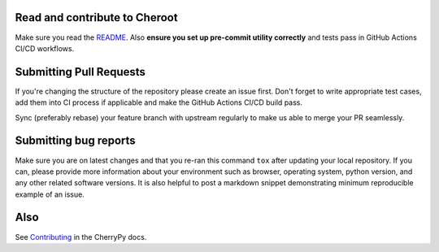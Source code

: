 Read and contribute to Cheroot
------------------------------

Make sure you read the `README
<https://github.com/cherrypy/cheroot/blob/master/README.rst>`_.
Also **ensure you set up pre-commit utility correctly** and
tests pass in GitHub Actions CI/CD workflows.

Submitting Pull Requests
------------------------
If you're changing the structure of the repository please create an issue
first. Don't forget to write appropriate test cases, add them into CI process
if applicable and make the GitHub Actions CI/CD build pass.

Sync (preferably rebase) your feature branch with upstream regularly to make
us able to merge your PR seamlessly.

Submitting bug reports
----------------------

Make sure you are on latest changes and that you re-ran this command ``tox``
after updating your local repository. If you can, please provide more
information about your environment such as browser, operating system,
python version, and any other related software versions. It is also helpful to
post a markdown snippet demonstrating minimum reproducible example of an issue.

Also
----
See `Contributing <https://docs.cherrypy.org/en/latest/contribute.html>`_ in
the CherryPy docs.
